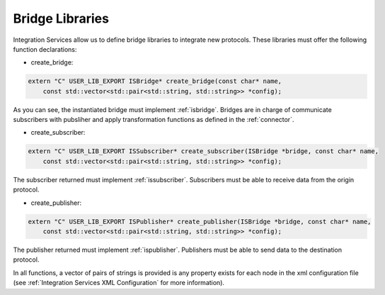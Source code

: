 Bridge Libraries
================

Integration Services allow us to define bridge libraries to integrate new protocols. These libraries must offer the following function declarations:

* create_bridge:

.. code-block:: cpp

    extern "C" USER_LIB_EXPORT ISBridge* create_bridge(const char* name,
        const std::vector<std::pair<std::string, std::string>> *config);

As you can see, the instantiated bridge must implement :ref:`isbridge`.
Bridges are in charge of communicate subscribers with pubsliher and apply transformation functions as defined in
the :ref:`connector`.

* create_subscriber:

.. code-block:: cpp

    extern "C" USER_LIB_EXPORT ISSubscriber* create_subscriber(ISBridge *bridge, const char* name,
        const std::vector<std::pair<std::string, std::string>> *config);

The subscriber returned must implement :ref:`issubscriber`.
Subscribers must be able to receive data from the origin protocol.


* create_publisher:

.. code-block:: cpp

    extern "C" USER_LIB_EXPORT ISPublisher* create_publisher(ISBridge *bridge, const char* name,
        const std::vector<std::pair<std::string, std::string>> *config);

The publisher returned must implement :ref:`ispublisher`.
Publishers must be able to send data to the destination protocol.



In all functions, a vector of pairs of strings is provided is any property exists for each node in the xml configuration file (see :ref:`Integration Services XML Configuration` for more information).
